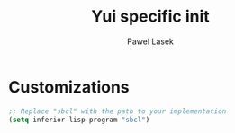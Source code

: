 #+AUTHOR: Pawel Lasek
#+TITLE: Yui specific init

* Customizations

#+BEGIN_SRC emacs-lisp      
      ;; Replace "sbcl" with the path to your implementation
      (setq inferior-lisp-program "sbcl")
#+END_SRC

